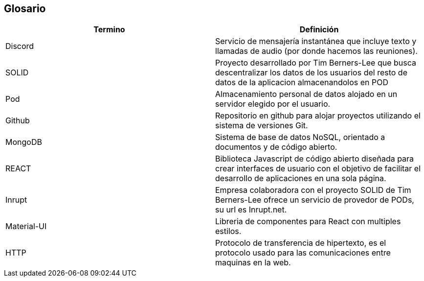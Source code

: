 [[section-glossary]]
== Glosario

[options="header",cols="1,1"]
|===
| Termino         | Definición
| Discord
| Servicio de mensajería instantánea que incluye texto y llamadas de audio (por donde hacemos las reuniones).

| SOLID
| Proyecto desarrollado por Tim Berners-Lee que busca descentralizar los datos de los usuarios del resto de datos de la aplicacion almacenandolos en POD

| Pod
| Almacenamiento personal de datos alojado en un servidor elegido por el usuario.

| Github
| Repositorio en github para alojar proyectos utilizando el sistema de versiones Git.

| MongoDB
| Sistema de base de datos NoSQL, orientado a documentos y de código abierto.

| REACT
| Biblioteca Javascript de código abierto diseñada para crear interfaces de usuario con el objetivo de facilitar el desarrollo de aplicaciones en una sola página.

|Inrupt
|Empresa colaboradora con el proyecto SOLID de Tim Berners-Lee ofrece un servicio de provedor de PODs, su url es Inrupt.net.

|Material-UI
|Libreria de componentes para React con multiples estilos.

|HTTP
|Protocolo de transferencia de hipertexto, es el protocolo usado para las comunicaciones entre maquinas en la web.

|===
